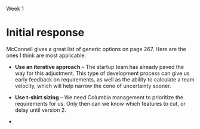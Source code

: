 Week 1

#+OPTIONS: num:nil toc:nil author:nil timestamp:nil creator:nil

* Setup                                                            :noexport:
  This is a role-playing assignment designed to simulate the launch of a principled negotiation
  process between a customer (Columbia) and a software contractor (JSI). The discussion aims to
  discover where the points of flexibility appear in both the problem and solution spaces. The
  purpose of this discussion is not to develop a new estimate for the project. Rather, the principle
  aim is to:

  (a)  Define a short-list of prioritized project functions, features, and attributes (reqts) that
  will meet Columbia’s needs

  (b) Define a list of feasible development and delivery (tech) options that JDI will implement to
  meet project needs

  (c) Agree to mutually acceptable prioritized requirements and technical options to reduce the
  “cone of uncertainty”.

  Comment: This problem-solving exercise represents the first significant step exposing the key
  points of flexibility, namely, Columbia’s prioritized needs, and JDI’s technical options. The next
  steps (which you are not being asked to explore) are to reduce project uncertainties wherever
  possible, develop a new estimate, and make a mutual commitment to plan the project.

  Discussion Teams and Threads

  The class will be organized into discussion teams (A, B, C, etc.), each with a designated captain,
  and each divided into two sub-teams:

  + Non-Technical Sub-Team: The customer and users driven by user and customer needs
  + Technical Sub-Team: The SPM, requirements, architect, and development leads by technical
    solution options

  Note that senior management and the head of marketing, though stakeholders, have not been included
  in this exercise.

  Three discussion threads will be set up for each team by your instructor: one for each sub-team and
  a third “negotiation” thread to be used for the purpose of converging on a consensus:

  1. During the first day or two of this week everyone needs to become thoroughly familiar with the
     principled negotiation process as well as Columbia’s requirements and contract (below) [review
     Ch 23 and key points];
 2. By Thursday midnight each sub-team should have agreed and discussed where they believe their
    flexibilities lay: a. The non-technical sub-team is to determine Columbia’s project priorities
    b. The technical sub-team is to identify feasible development and delivery options

 3. Over the subsequent three (3) days the sub-teams are to review each others’ areas of
    flexibility, identify consistencies and inconsistencies between priorities and options, achieve
    consensus if possible, and but identify unresolved issues as “pending” problems. By Sunday
    evening (say by 8 pm) the sub-teams should complete this phase of their work.

 4. The appointed team captain is to post a “consolidated” result from these inputs by Sunday
    midnight or Monday noon at the latest.

* Team B1 assignment                                               :noexport:
  Your main challenge will be to predict areas where you will be able to provide technical options
  to fit customer/user priorities.
  
* Initial response
  McConnell gives a great list of generic options on page 267.  Here are the ones I think are most
  applicable:

  - *Use an iterative approach* -- The startup team has already paved the way for this adjustment.
    This type of development process can give us early feedback on requirements, as well as the
    ability to calculate a team velocity, which will help narrow the cone of uncertainty sooner.

  - *Use t-shirt sizing* -- We need Columbia management to prioritize the requirements for us.  Only
    then can we know which features to cut, or delay until version 2.

  - 
    
